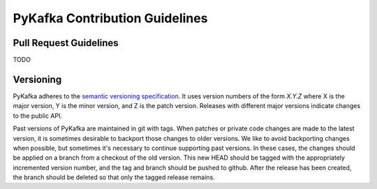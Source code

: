 PyKafka Contribution Guidelines
===============================

Pull Request Guidelines
-----------------------

TODO

Versioning
----------

PyKafka adheres to the `semantic versioning specification`_. It uses version
numbers of the form `X.Y.Z` where X is the major version, Y is the minor version, and
Z is the patch version. Releases with different major versions indicate
changes to the public API.

Past versions of PyKafka are maintained in git with tags. When patches or
private code changes are made to the latest version, it is sometimes desirable
to backport those changes to older versions. We like to avoid backporting changes
when possible, but sometimes it's necessary to continue supporting past versions.
In these cases, the changes should be applied on a branch from a checkout of the old
version. This new HEAD should be tagged with the appropriately incremented
version number, and the tag and branch should be pushed to github. After the release
has been created, the branch should be deleted so that only the tagged release remains.

.. _semantic versioning specification: http://semver.org/

